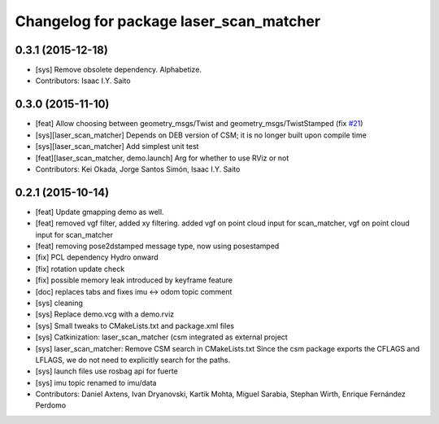 ^^^^^^^^^^^^^^^^^^^^^^^^^^^^^^^^^^^^^^^^
Changelog for package laser_scan_matcher
^^^^^^^^^^^^^^^^^^^^^^^^^^^^^^^^^^^^^^^^

0.3.1 (2015-12-18)
------------------
* [sys] Remove obsolete dependency. Alphabetize.
* Contributors: Isaac I.Y. Saito

0.3.0 (2015-11-10)
------------------
* [feat] Allow choosing between geometry_msgs/Twist and geometry_msgs/TwistStamped (fix `#21 <https://github.com/ccny-ros-pkg/scan_tools/issues/21>`_)
* [sys][laser_scan_matcher] Depends on DEB version of CSM; it is no longer built upon compile time
* [sys][laser_scan_matcher] Add simplest unit test
* [feat][laser_scan_matcher, demo.launch] Arg for whether to use RViz or not
* Contributors: Kei Okada, Jorge Santos Simón, Isaac I.Y. Saito

0.2.1 (2015-10-14)
------------------
* [feat] Update gmapping demo as well.
* [feat] removed vgf filter, added xy filtering. added vgf on point cloud input for scan_matcher, vgf on point cloud input for scan_matcher
* [feat] removing pose2dstamped message type, now using posestamped
* [fix] PCL dependency Hydro onward
* [fix] rotation update check
* [fix] possible memory leak introduced by keyframe feature
* [doc] replaces tabs and fixes imu <-> odom topic comment
* [sys] cleaning
* [sys] Replace demo.vcg with a demo.rviz
* [sys] Small tweaks to CMakeLists.txt and package.xml files
* [sys] Catkinization: laser_scan_matcher (csm integrated as external project
* [sys] laser_scan_matcher: Remove CSM search in CMakeLists.txt
  Since the csm package exports the CFLAGS and LFLAGS, we do not need to
  explicitly search for the paths.
* [sys] launch files use rosbag api for fuerte
* [sys] imu topic renamed to imu/data
* Contributors: Daniel Axtens, Ivan Dryanovski, Kartik Mohta, Miguel Sarabia, Stephan Wirth, Enrique Fernández Perdomo
